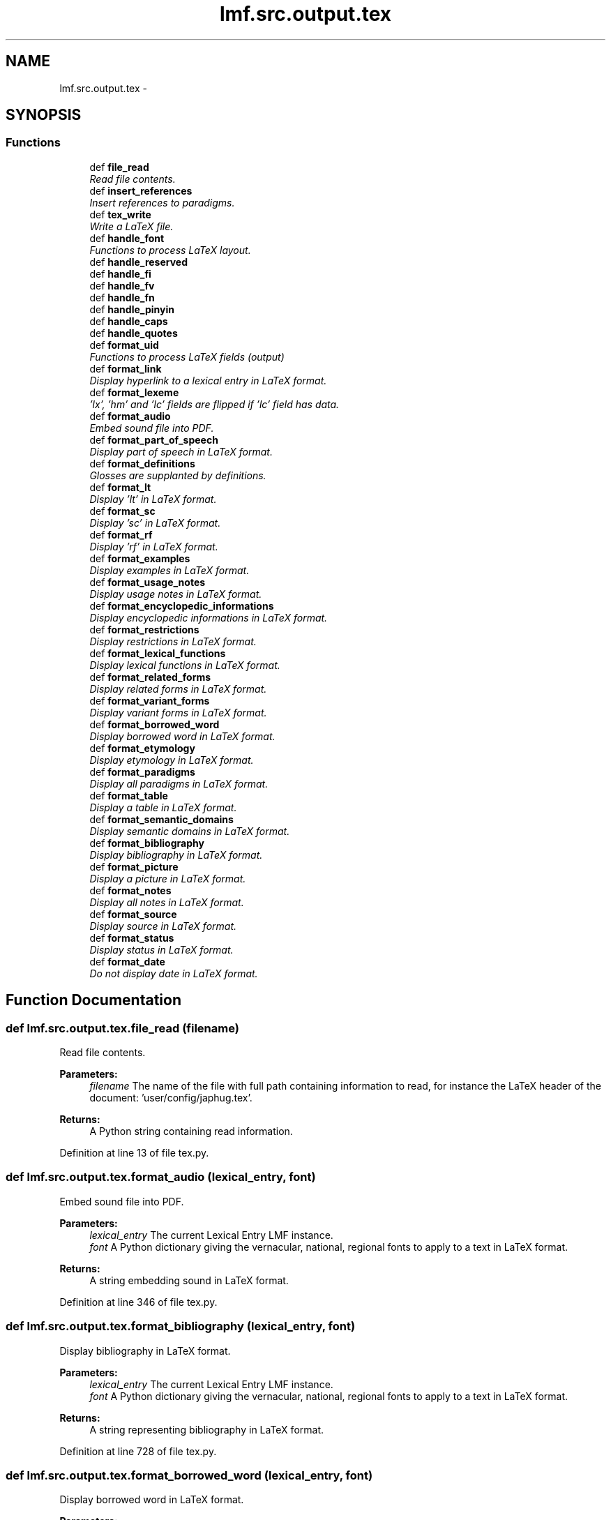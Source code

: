 .TH "lmf.src.output.tex" 3 "Fri Jul 24 2015" "LMF library" \" -*- nroff -*-
.ad l
.nh
.SH NAME
lmf.src.output.tex \- 
.SH SYNOPSIS
.br
.PP
.SS "Functions"

.in +1c
.ti -1c
.RI "def \fBfile_read\fP"
.br
.RI "\fIRead file contents\&. \fP"
.ti -1c
.RI "def \fBinsert_references\fP"
.br
.RI "\fIInsert references to paradigms\&. \fP"
.ti -1c
.RI "def \fBtex_write\fP"
.br
.RI "\fIWrite a LaTeX file\&. \fP"
.ti -1c
.RI "def \fBhandle_font\fP"
.br
.RI "\fIFunctions to process LaTeX layout\&. \fP"
.ti -1c
.RI "def \fBhandle_reserved\fP"
.br
.ti -1c
.RI "def \fBhandle_fi\fP"
.br
.ti -1c
.RI "def \fBhandle_fv\fP"
.br
.ti -1c
.RI "def \fBhandle_fn\fP"
.br
.ti -1c
.RI "def \fBhandle_pinyin\fP"
.br
.ti -1c
.RI "def \fBhandle_caps\fP"
.br
.ti -1c
.RI "def \fBhandle_quotes\fP"
.br
.ti -1c
.RI "def \fBformat_uid\fP"
.br
.RI "\fIFunctions to process LaTeX fields (output) \fP"
.ti -1c
.RI "def \fBformat_link\fP"
.br
.RI "\fIDisplay hyperlink to a lexical entry in LaTeX format\&. \fP"
.ti -1c
.RI "def \fBformat_lexeme\fP"
.br
.RI "\fI'lx', 'hm' and 'lc' fields are flipped if 'lc' field has data\&. \fP"
.ti -1c
.RI "def \fBformat_audio\fP"
.br
.RI "\fIEmbed sound file into PDF\&. \fP"
.ti -1c
.RI "def \fBformat_part_of_speech\fP"
.br
.RI "\fIDisplay part of speech in LaTeX format\&. \fP"
.ti -1c
.RI "def \fBformat_definitions\fP"
.br
.RI "\fIGlosses are supplanted by definitions\&. \fP"
.ti -1c
.RI "def \fBformat_lt\fP"
.br
.RI "\fIDisplay 'lt' in LaTeX format\&. \fP"
.ti -1c
.RI "def \fBformat_sc\fP"
.br
.RI "\fIDisplay 'sc' in LaTeX format\&. \fP"
.ti -1c
.RI "def \fBformat_rf\fP"
.br
.RI "\fIDisplay 'rf' in LaTeX format\&. \fP"
.ti -1c
.RI "def \fBformat_examples\fP"
.br
.RI "\fIDisplay examples in LaTeX format\&. \fP"
.ti -1c
.RI "def \fBformat_usage_notes\fP"
.br
.RI "\fIDisplay usage notes in LaTeX format\&. \fP"
.ti -1c
.RI "def \fBformat_encyclopedic_informations\fP"
.br
.RI "\fIDisplay encyclopedic informations in LaTeX format\&. \fP"
.ti -1c
.RI "def \fBformat_restrictions\fP"
.br
.RI "\fIDisplay restrictions in LaTeX format\&. \fP"
.ti -1c
.RI "def \fBformat_lexical_functions\fP"
.br
.RI "\fIDisplay lexical functions in LaTeX format\&. \fP"
.ti -1c
.RI "def \fBformat_related_forms\fP"
.br
.RI "\fIDisplay related forms in LaTeX format\&. \fP"
.ti -1c
.RI "def \fBformat_variant_forms\fP"
.br
.RI "\fIDisplay variant forms in LaTeX format\&. \fP"
.ti -1c
.RI "def \fBformat_borrowed_word\fP"
.br
.RI "\fIDisplay borrowed word in LaTeX format\&. \fP"
.ti -1c
.RI "def \fBformat_etymology\fP"
.br
.RI "\fIDisplay etymology in LaTeX format\&. \fP"
.ti -1c
.RI "def \fBformat_paradigms\fP"
.br
.RI "\fIDisplay all paradigms in LaTeX format\&. \fP"
.ti -1c
.RI "def \fBformat_table\fP"
.br
.RI "\fIDisplay a table in LaTeX format\&. \fP"
.ti -1c
.RI "def \fBformat_semantic_domains\fP"
.br
.RI "\fIDisplay semantic domains in LaTeX format\&. \fP"
.ti -1c
.RI "def \fBformat_bibliography\fP"
.br
.RI "\fIDisplay bibliography in LaTeX format\&. \fP"
.ti -1c
.RI "def \fBformat_picture\fP"
.br
.RI "\fIDisplay a picture in LaTeX format\&. \fP"
.ti -1c
.RI "def \fBformat_notes\fP"
.br
.RI "\fIDisplay all notes in LaTeX format\&. \fP"
.ti -1c
.RI "def \fBformat_source\fP"
.br
.RI "\fIDisplay source in LaTeX format\&. \fP"
.ti -1c
.RI "def \fBformat_status\fP"
.br
.RI "\fIDisplay status in LaTeX format\&. \fP"
.ti -1c
.RI "def \fBformat_date\fP"
.br
.RI "\fIDo not display date in LaTeX format\&. \fP"
.in -1c
.SH "Function Documentation"
.PP 
.SS "def lmf\&.src\&.output\&.tex\&.file_read (filename)"

.PP
Read file contents\&. 
.PP
\fBParameters:\fP
.RS 4
\fIfilename\fP The name of the file with full path containing information to read, for instance the LaTeX header of the document: 'user/config/japhug\&.tex'\&. 
.RE
.PP
\fBReturns:\fP
.RS 4
A Python string containing read information\&. 
.RE
.PP

.PP
Definition at line 13 of file tex\&.py\&.
.SS "def lmf\&.src\&.output\&.tex\&.format_audio (lexical_entry, font)"

.PP
Embed sound file into PDF\&. 
.PP
\fBParameters:\fP
.RS 4
\fIlexical_entry\fP The current Lexical Entry LMF instance\&. 
.br
\fIfont\fP A Python dictionary giving the vernacular, national, regional fonts to apply to a text in LaTeX format\&. 
.RE
.PP
\fBReturns:\fP
.RS 4
A string embedding sound in LaTeX format\&. 
.RE
.PP

.PP
Definition at line 346 of file tex\&.py\&.
.SS "def lmf\&.src\&.output\&.tex\&.format_bibliography (lexical_entry, font)"

.PP
Display bibliography in LaTeX format\&. 
.PP
\fBParameters:\fP
.RS 4
\fIlexical_entry\fP The current Lexical Entry LMF instance\&. 
.br
\fIfont\fP A Python dictionary giving the vernacular, national, regional fonts to apply to a text in LaTeX format\&. 
.RE
.PP
\fBReturns:\fP
.RS 4
A string representing bibliography in LaTeX format\&. 
.RE
.PP

.PP
Definition at line 728 of file tex\&.py\&.
.SS "def lmf\&.src\&.output\&.tex\&.format_borrowed_word (lexical_entry, font)"

.PP
Display borrowed word in LaTeX format\&. 
.PP
\fBParameters:\fP
.RS 4
\fIlexical_entry\fP The current Lexical Entry LMF instance\&. 
.br
\fIfont\fP A Python dictionary giving the vernacular, national, regional fonts to apply to a text in LaTeX format\&. 
.RE
.PP
\fBReturns:\fP
.RS 4
A string representing borrowed word in LaTeX format\&. 
.RE
.PP

.PP
Definition at line 634 of file tex\&.py\&.
.SS "def lmf\&.src\&.output\&.tex\&.format_date (lexical_entry, font)"

.PP
Do not display date in LaTeX format\&. 
.PP
\fBParameters:\fP
.RS 4
\fIlexical_entry\fP The current Lexical Entry LMF instance\&. 
.br
\fIfont\fP A Python dictionary giving the vernacular, national, regional fonts to apply to a text in LaTeX format\&. 
.RE
.PP
\fBReturns:\fP
.RS 4
An empty string\&. 
.RE
.PP

.PP
Definition at line 791 of file tex\&.py\&.
.SS "def lmf\&.src\&.output\&.tex\&.format_definitions (sense, font, languages = \fCNone\fP)"

.PP
Glosses are supplanted by definitions\&. 
.PP
\fBParameters:\fP
.RS 4
\fIsense\fP The current Sense LMF instance\&. 
.br
\fIfont\fP A Python dictionary giving the vernacular, national, regional fonts to apply to a text in LaTeX format\&. 
.br
\fIlanguages\fP A list of languages to consider for definitions and glosses (all by default)\&. 
.RE
.PP
\fBReturns:\fP
.RS 4
A string representing glosses and definitions in LaTeX format\&. 
.RE
.PP

.PP
Definition at line 421 of file tex\&.py\&.
.SS "def lmf\&.src\&.output\&.tex\&.format_encyclopedic_informations (sense, font)"

.PP
Display encyclopedic informations in LaTeX format\&. 
.PP
\fBParameters:\fP
.RS 4
\fIsense\fP The current Sense LMF instance\&. 
.br
\fIfont\fP A Python dictionary giving the vernacular, national, regional fonts to apply to a text in LaTeX format\&. 
.RE
.PP
\fBReturns:\fP
.RS 4
A string representing encyclopedic informations in LaTeX format\&. 
.RE
.PP

.PP
Definition at line 533 of file tex\&.py\&.
.SS "def lmf\&.src\&.output\&.tex\&.format_etymology (lexical_entry, font)"

.PP
Display etymology in LaTeX format\&. 
.PP
\fBParameters:\fP
.RS 4
\fIlexical_entry\fP The current Lexical Entry LMF instance\&. 
.br
\fIfont\fP A Python dictionary giving the vernacular, national, regional fonts to apply to a text in LaTeX format\&. 
.RE
.PP
\fBReturns:\fP
.RS 4
A string representing etymology in LaTeX format\&. 
.RE
.PP

.PP
Definition at line 648 of file tex\&.py\&.
.SS "def lmf\&.src\&.output\&.tex\&.format_examples (sense, font, languages = \fCNone\fP)"

.PP
Display examples in LaTeX format\&. 
.PP
\fBParameters:\fP
.RS 4
\fIsense\fP The current Sense LMF instance\&. 
.br
\fIfont\fP A Python dictionary giving the vernacular, national, regional fonts to apply to a text in LaTeX format\&. 
.br
\fIlanguages\fP A list of languages to consider for examples (all by default)\&. 
.RE
.PP
\fBReturns:\fP
.RS 4
A string representing examples in LaTeX format\&. 
.RE
.PP

.PP
Definition at line 489 of file tex\&.py\&.
.SS "def lmf\&.src\&.output\&.tex\&.format_lexeme (lexical_entry, font)"

.PP
'lx', 'hm' and 'lc' fields are flipped if 'lc' field has data\&. 
.PP
\fBParameters:\fP
.RS 4
\fIlexical_entry\fP The current Lexical Entry LMF instance\&. 
.br
\fIfont\fP A Python dictionary giving the vernacular, national, regional fonts to apply to a text in LaTeX format\&. 
.RE
.PP
\fBReturns:\fP
.RS 4
A string representing lexeme in LaTeX format\&. 
.RE
.PP

.PP
Definition at line 318 of file tex\&.py\&.
.SS "def lmf\&.src\&.output\&.tex\&.format_lexical_functions (lexical_entry, font)"

.PP
Display lexical functions in LaTeX format\&. 
.PP
\fBParameters:\fP
.RS 4
\fIlexical_entry\fP The current Lexical Entry LMF instance\&. 
.br
\fIfont\fP A Python dictionary giving the vernacular, national, regional fonts to apply to a text in LaTeX format\&. 
.RE
.PP
\fBReturns:\fP
.RS 4
A string representing lexical functions in LaTeX format\&. 
.RE
.PP

.PP
Definition at line 567 of file tex\&.py\&.
.SS "def lmf\&.src\&.output\&.tex\&.format_link (lexical_entry, font)"

.PP
Display hyperlink to a lexical entry in LaTeX format\&. 
.PP
\fBParameters:\fP
.RS 4
\fIlexical_entry\fP The targeted Lexical Entry LMF instance\&. 
.br
\fIfont\fP A Python dictionary giving the vernacular, national, regional fonts to apply to a text in LaTeX format\&. 
.RE
.PP
\fBReturns:\fP
.RS 4
A string representing the hyperlink in LaTeX format\&. 
.RE
.PP

.PP
Definition at line 306 of file tex\&.py\&.
.SS "def lmf\&.src\&.output\&.tex\&.format_lt (sense, font)"

.PP
Display 'lt' in LaTeX format\&. 
.PP
\fBParameters:\fP
.RS 4
\fIsense\fP The current Sense LMF instance\&. 
.br
\fIfont\fP A Python dictionary giving the vernacular, national, regional fonts to apply to a text in LaTeX format\&. 
.RE
.PP
\fBReturns:\fP
.RS 4
A string representing 'lt' in LaTeX format\&. 
.RE
.PP

.PP
Definition at line 462 of file tex\&.py\&.
.SS "def lmf\&.src\&.output\&.tex\&.format_notes (lexical_entry, font)"

.PP
Display all notes in LaTeX format\&. 
.PP
\fBParameters:\fP
.RS 4
\fIlexical_entry\fP The current Lexical Entry LMF instance\&. 
.br
\fIfont\fP A Python dictionary giving the vernacular, national, regional fonts to apply to a text in LaTeX format\&. 
.RE
.PP
\fBReturns:\fP
.RS 4
A string representing all notes in LaTeX format\&. 
.RE
.PP

.PP
Definition at line 748 of file tex\&.py\&.
.SS "def lmf\&.src\&.output\&.tex\&.format_paradigms (lexical_entry, font)"

.PP
Display all paradigms in LaTeX format\&. 
.PP
\fBParameters:\fP
.RS 4
\fIlexical_entry\fP The current Lexical Entry LMF instance\&. 
.br
\fIfont\fP A Python dictionary giving the vernacular, national, regional fonts to apply to a text in LaTeX format\&. 
.RE
.PP
\fBReturns:\fP
.RS 4
A string representing all paradigms in LaTeX format\&. 
.RE
.PP

.PP
Definition at line 661 of file tex\&.py\&.
.SS "def lmf\&.src\&.output\&.tex\&.format_part_of_speech (lexical_entry, font, mapping = \fCpartOfSpeech_tex\fP, language = \fCNone\fP)"

.PP
Display part of speech in LaTeX format\&. 
.PP
\fBParameters:\fP
.RS 4
\fIlexical_entry\fP The current Lexical Entry LMF instance\&. 
.br
\fIfont\fP A Python dictionary giving the vernacular, national, regional fonts to apply to a text in LaTeX format\&. 
.br
\fImapping\fP A Python dictionary giving the mapping between LMF part of speech LexicalEntry attribute value and LaTeX layout\&. 
.br
\fIlanguage\fP Language to consider to display part of speech\&. 
.RE
.PP
\fBReturns:\fP
.RS 4
A string representing part of speech in LaTeX format\&. 
.RE
.PP

.PP
Definition at line 402 of file tex\&.py\&.
.SS "def lmf\&.src\&.output\&.tex\&.format_picture (lexical_entry, font)"

.PP
Display a picture in LaTeX format\&. 
.PP
\fBParameters:\fP
.RS 4
\fIlexical_entry\fP The current Lexical Entry LMF instance\&. 
.br
\fIfont\fP A Python dictionary giving the vernacular, national, regional fonts to apply to a text in LaTeX format\&. 
.RE
.PP
\fBReturns:\fP
.RS 4
A string representing a picture in LaTeX format\&. 
.RE
.PP

.PP
Definition at line 739 of file tex\&.py\&.
.SS "def lmf\&.src\&.output\&.tex\&.format_related_forms (lexical_entry, font)"

.PP
Display related forms in LaTeX format\&. 
.PP
\fBParameters:\fP
.RS 4
\fIlexical_entry\fP The current Lexical Entry LMF instance\&. 
.br
\fIfont\fP A Python dictionary giving the vernacular, national, regional fonts to apply to a text in LaTeX format\&. 
.RE
.PP
\fBReturns:\fP
.RS 4
A string representing related forms in LaTeX format\&. 
.RE
.PP

.PP
Definition at line 580 of file tex\&.py\&.
.SS "def lmf\&.src\&.output\&.tex\&.format_restrictions (sense, font)"

.PP
Display restrictions in LaTeX format\&. 
.PP
\fBParameters:\fP
.RS 4
\fIsense\fP The current Sense LMF instance\&. 
.br
\fIfont\fP A Python dictionary giving the vernacular, national, regional fonts to apply to a text in LaTeX format\&. 
.RE
.PP
\fBReturns:\fP
.RS 4
A string representing restrictions in LaTeX format\&. 
.RE
.PP

.PP
Definition at line 550 of file tex\&.py\&.
.SS "def lmf\&.src\&.output\&.tex\&.format_rf (sense, font)"

.PP
Display 'rf' in LaTeX format\&. 
.PP
\fBParameters:\fP
.RS 4
\fIlexical_entry\fP The current Sense LMF instance\&. 
.br
\fIfont\fP A Python dictionary giving the vernacular, national, regional fonts to apply to a text in LaTeX format\&. 
.RE
.PP
\fBReturns:\fP
.RS 4
A string representing 'rf' in LaTeX format\&. 
.RE
.PP

.PP
Definition at line 480 of file tex\&.py\&.
.SS "def lmf\&.src\&.output\&.tex\&.format_sc (sense, font)"

.PP
Display 'sc' in LaTeX format\&. 
.PP
\fBParameters:\fP
.RS 4
\fIsense\fP The current Sense LMF instance\&. 
.br
\fIfont\fP A Python dictionary giving the vernacular, national, regional fonts to apply to a text in LaTeX format\&. 
.RE
.PP
\fBReturns:\fP
.RS 4
A string representing 'sc' in LaTeX format\&. 
.RE
.PP

.PP
Definition at line 471 of file tex\&.py\&.
.SS "def lmf\&.src\&.output\&.tex\&.format_semantic_domains (lexical_entry, font)"

.PP
Display semantic domains in LaTeX format\&. 
.PP
\fBParameters:\fP
.RS 4
\fIlexical_entry\fP The current Lexical Entry LMF instance\&. 
.br
\fIfont\fP A Python dictionary giving the vernacular, national, regional fonts to apply to a text in LaTeX format\&. 
.RE
.PP
\fBReturns:\fP
.RS 4
A string representing semantic domains in LaTeX format\&. 
.RE
.PP

.PP
Definition at line 713 of file tex\&.py\&.
.SS "def lmf\&.src\&.output\&.tex\&.format_source (lexical_entry, font)"

.PP
Display source in LaTeX format\&. 
.PP
\fBParameters:\fP
.RS 4
\fIlexical_entry\fP The current Lexical Entry LMF instance\&. 
.br
\fIfont\fP A Python dictionary giving the vernacular, national, regional fonts to apply to a text in LaTeX format\&. 
.RE
.PP
\fBReturns:\fP
.RS 4
A string representing source in LaTeX format\&. 
.RE
.PP

.PP
Definition at line 771 of file tex\&.py\&.
.SS "def lmf\&.src\&.output\&.tex\&.format_status (lexical_entry, font)"

.PP
Display status in LaTeX format\&. 
.PP
\fBParameters:\fP
.RS 4
\fIlexical_entry\fP The current Lexical Entry LMF instance\&. 
.br
\fIfont\fP A Python dictionary giving the vernacular, national, regional fonts to apply to a text in LaTeX format\&. 
.RE
.PP
\fBReturns:\fP
.RS 4
A string representing status in LaTeX format\&. 
.RE
.PP

.PP
Definition at line 780 of file tex\&.py\&.
.SS "def lmf\&.src\&.output\&.tex\&.format_table (lexical_entry, font)"

.PP
Display a table in LaTeX format\&. 
.PP
\fBParameters:\fP
.RS 4
\fIlexical_entry\fP The current Lexical Entry LMF instance\&. 
.br
\fIfont\fP A Python dictionary giving the vernacular, national, regional fonts to apply to a text in LaTeX format\&. 
.RE
.PP
\fBReturns:\fP
.RS 4
A string representing a table in LaTeX format\&. 
.RE
.PP

.PP
Definition at line 705 of file tex\&.py\&.
.SS "def lmf\&.src\&.output\&.tex\&.format_uid (lexical_entry, font)"

.PP
Functions to process LaTeX fields (output) Transform unique identifier of a lexical entry in ASCII format\&. 
.PP
\fBParameters:\fP
.RS 4
\fIlexical_entry\fP The targeted Lexical Entry LMF instance\&. 
.br
\fIfont\fP A Python dictionary giving the vernacular, national, regional fonts to apply to a text in LaTeX format\&. 
.RE
.PP
\fBReturns:\fP
.RS 4
A string representing the unique identifier in LaTeX format\&. 
.RE
.PP

.PP
Definition at line 290 of file tex\&.py\&.
.SS "def lmf\&.src\&.output\&.tex\&.format_usage_notes (sense, font)"

.PP
Display usage notes in LaTeX format\&. 
.PP
\fBParameters:\fP
.RS 4
\fIsense\fP The current Sense LMF instance\&. 
.br
\fIfont\fP A Python dictionary giving the vernacular, national, regional fonts to apply to a text in LaTeX format\&. 
.RE
.PP
\fBReturns:\fP
.RS 4
A string representing usage notes in LaTeX format\&. 
.RE
.PP

.PP
Definition at line 516 of file tex\&.py\&.
.SS "def lmf\&.src\&.output\&.tex\&.format_variant_forms (lexical_entry, font)"

.PP
Display variant forms in LaTeX format\&. 
.PP
\fBParameters:\fP
.RS 4
\fIlexical_entry\fP The current Lexical Entry LMF instance\&. 
.br
\fIfont\fP A Python dictionary giving the vernacular, national, regional fonts to apply to a text in LaTeX format\&. 
.RE
.PP
\fBReturns:\fP
.RS 4
A string representing variant forms in LaTeX format\&. 
.RE
.PP

.PP
Definition at line 616 of file tex\&.py\&.
.SS "def lmf\&.src\&.output\&.tex\&.handle_caps (text)"

.PP
.nf
Handle small caps.
Replace '°xxx' by '\textsc{xxx}' in translated examples.

.fi
.PP
 
.PP
Definition at line 262 of file tex\&.py\&.
.SS "def lmf\&.src\&.output\&.tex\&.handle_fi (text)"

.PP
.nf
Replace 'fi:xxx' and '|fi{xxx}' by \\textit{xxx}.

.fi
.PP
 
.PP
Definition at line 217 of file tex\&.py\&.
.SS "def lmf\&.src\&.output\&.tex\&.handle_fn (text, font)"

.PP
.nf
Replace 'fn:xxx' and '|fn{xxx}' by font[NATIONAL](xxx).

.fi
.PP
 
.PP
Definition at line 242 of file tex\&.py\&.
.SS "def lmf\&.src\&.output\&.tex\&.handle_font (text)"

.PP
Functions to process LaTeX layout\&. 
.PP
.nf
Replace '{xxx}' by '\ipa{xxx}' in 'un', 'xn', 'gn', 'dn', 'en'.

.fi
.PP
 
.PP
Definition at line 188 of file tex\&.py\&.
.SS "def lmf\&.src\&.output\&.tex\&.handle_fv (text, font)"

.PP
.nf
Replace 'fv:xxx' and '|fv{xxx}' by font[VERNACULAR](xxx).

.fi
.PP
 
.PP
Definition at line 229 of file tex\&.py\&.
.SS "def lmf\&.src\&.output\&.tex\&.handle_pinyin (text)"

.PP
.nf
Replace '@xxx' by '\\textcolor{gray}{xxx}' in 'lx', 'dv', 'xv' fields (already in API).
.fi
.PP
 
.PP
Definition at line 254 of file tex\&.py\&.
.SS "def lmf\&.src\&.output\&.tex\&.handle_quotes (text)"

.PP
.nf
Hanlde quotation marks.
Replace each "xxx" by ``xxx".

.fi
.PP
 
.PP
Definition at line 272 of file tex\&.py\&.
.SS "def lmf\&.src\&.output\&.tex\&.handle_reserved (text)"

.PP
.nf
Handle reserved characters $ & % # _ ^ except \ { }.

.fi
.PP
 
.PP
Definition at line 197 of file tex\&.py\&.
.SS "def lmf\&.src\&.output\&.tex\&.insert_references (lexical_entry)"

.PP
Insert references to paradigms\&. 
.PP
\fBParameters:\fP
.RS 4
\fIlexical_entry\fP The targeted Lexical Entry LMF instance\&. 
.RE
.PP
\fBReturns:\fP
.RS 4
A string representing the references in LaTeX format\&. 
.RE
.PP

.PP
Definition at line 25 of file tex\&.py\&.
.SS "def lmf\&.src\&.output\&.tex\&.tex_write (object, filename, preamble = \fCNone\fP, introduction = \fCNone\fP, lmf2tex = \fClmf_to_tex\fP, font = \fCNone\fP, items = \fClambda lexical_entry: lexical_entry\&.get_lexeme()\fP, sort_order = \fCNone\fP, paradigms = \fC[]\fP, tables = \fC[]\fP)"

.PP
Write a LaTeX file\&. Note that the lexicon must already be ordered at this point\&. Here, parameters 'items' and 'sort_order' are only used to define chapters\&. 
.PP
\fBParameters:\fP
.RS 4
\fIobject\fP The LMF instance to convert into LaTeX output format\&. 
.br
\fIfilename\fP The name of the LaTeX file to write with full path, for instance 'user/output\&.tex'\&. 
.br
\fIpreamble\fP The name of the LaTeX file with full path containing the LaTeX header of the document, for instance 'user/config/japhug\&.tex'\&. Deafult value is None\&. 
.br
\fIlmf2tex\fP A function giving the mapping from LMF representation information that must be written to LaTeX commands, in a defined order\&. Default value is 'lmf_to_tex' function defined in '\fBsrc/config/tex\&.py\fP'\&. Please refer to it as an example\&. 
.br
\fIfont\fP A Python dictionary giving the vernacular, national, regional fonts to apply to a text in LaTeX format\&. 
.br
\fIitems\fP Lambda function giving the item to sort\&. Default value is 'lambda lexical_entry: lexical_entry\&.get_lexeme()', which means that the items to sort are lexemes\&. 
.br
\fIsort_order\fP Default value is 'None', which means that the LaTeX output is alphabetically ordered\&. 
.br
\fIparadigms\fP A Python list of LaTeX filenames with full path containing the paradigms in LaTeX format\&. Default value is an empty list\&. 
.RE
.PP

.PP
Definition at line 53 of file tex\&.py\&.
.SH "Author"
.PP 
Generated automatically by Doxygen for LMF library from the source code\&.

